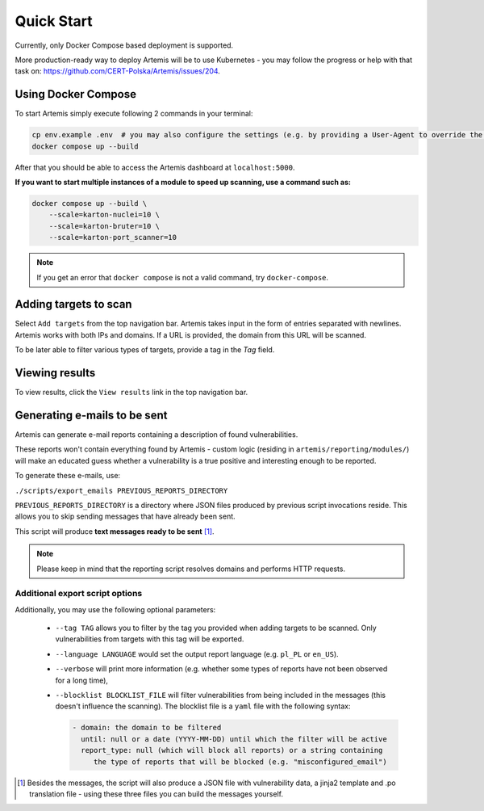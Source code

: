 Quick Start
===========

Currently, only Docker Compose based deployment is supported.

More production-ready way to deploy Artemis will be to use Kubernetes - you may follow
the progress or help with that task on: https://github.com/CERT-Polska/Artemis/issues/204.

Using Docker Compose
--------------------

To start Artemis simply execute following 2 commands in your terminal:

.. code-block:: console

   cp env.example .env  # you may also configure the settings (e.g. by providing a User-Agent to override the default one)
   docker compose up --build

After that you should be able to access the Artemis dashboard at ``localhost:5000``.

**If you want to start multiple instances of a module to speed up scanning, use a command such as:**

.. code-block:: console

   docker compose up --build \
       --scale=karton-nuclei=10 \
       --scale=karton-bruter=10 \
       --scale=karton-port_scanner=10

.. note ::
   If you get an error that ``docker compose`` is not a valid command, try ``docker-compose``.

Adding targets to scan
----------------------

Select ``Add targets`` from the top navigation bar. Artemis takes input in the form
of entries separated with newlines. Artemis works with both IPs and domains. If
a URL is provided, the domain from this URL will be scanned.

To be later able to filter various types of targets, provide a tag in the `Tag` field.

Viewing results
---------------

To view results, click the ``View results`` link in the top navigation bar.

.. _generating-e-mails:

Generating e-mails to be sent
-----------------------------
Artemis can generate e-mail reports containing a description of found vulnerabilities.

These reports won't contain everything found by Artemis - custom logic (residing in
``artemis/reporting/modules/``) will make an educated guess whether a vulnerability
is a true positive and interesting enough to be reported.

To generate these e-mails, use:

``./scripts/export_emails PREVIOUS_REPORTS_DIRECTORY``

``PREVIOUS_REPORTS_DIRECTORY`` is a directory where JSON files produced by previous script invocations
reside. This allows you to skip sending messages that have already been sent.

This script will produce **text messages ready to be sent** [1]_.

.. note ::
   Please keep in mind that the reporting script resolves domains and performs HTTP requests.

Additional export script options
^^^^^^^^^^^^^^^^^^^^^^^^^^^^^^^^
Additionally, you may use the following optional parameters:

 - ``--tag TAG`` allows you to filter by the tag you provided when adding targets to be scanned. Only
   vulnerabilities from targets with this tag will be exported.
 - ``--language LANGUAGE`` would set the output report language (e.g. ``pl_PL`` or ``en_US``).
 - ``--verbose`` will print more information (e.g. whether some types of reports have not been observed for a long time),
 - ``--blocklist BLOCKLIST_FILE`` will filter vulnerabilities from being included in the messages (this doesn't influence the scanning). The
   blocklist file is a ``yaml`` file with the following syntax:

   .. code-block:: yaml

       - domain: the domain to be filtered
         until: null or a date (YYYY-MM-DD) until which the filter will be active
         report_type: null (which will block all reports) or a string containing
            the type of reports that will be blocked (e.g. "misconfigured_email")

.. [1] Besides the messages, the script will also produce a JSON file with vulnerability data, a jinja2 template and
    .po translation file - using these three files you can build the messages yourself.

